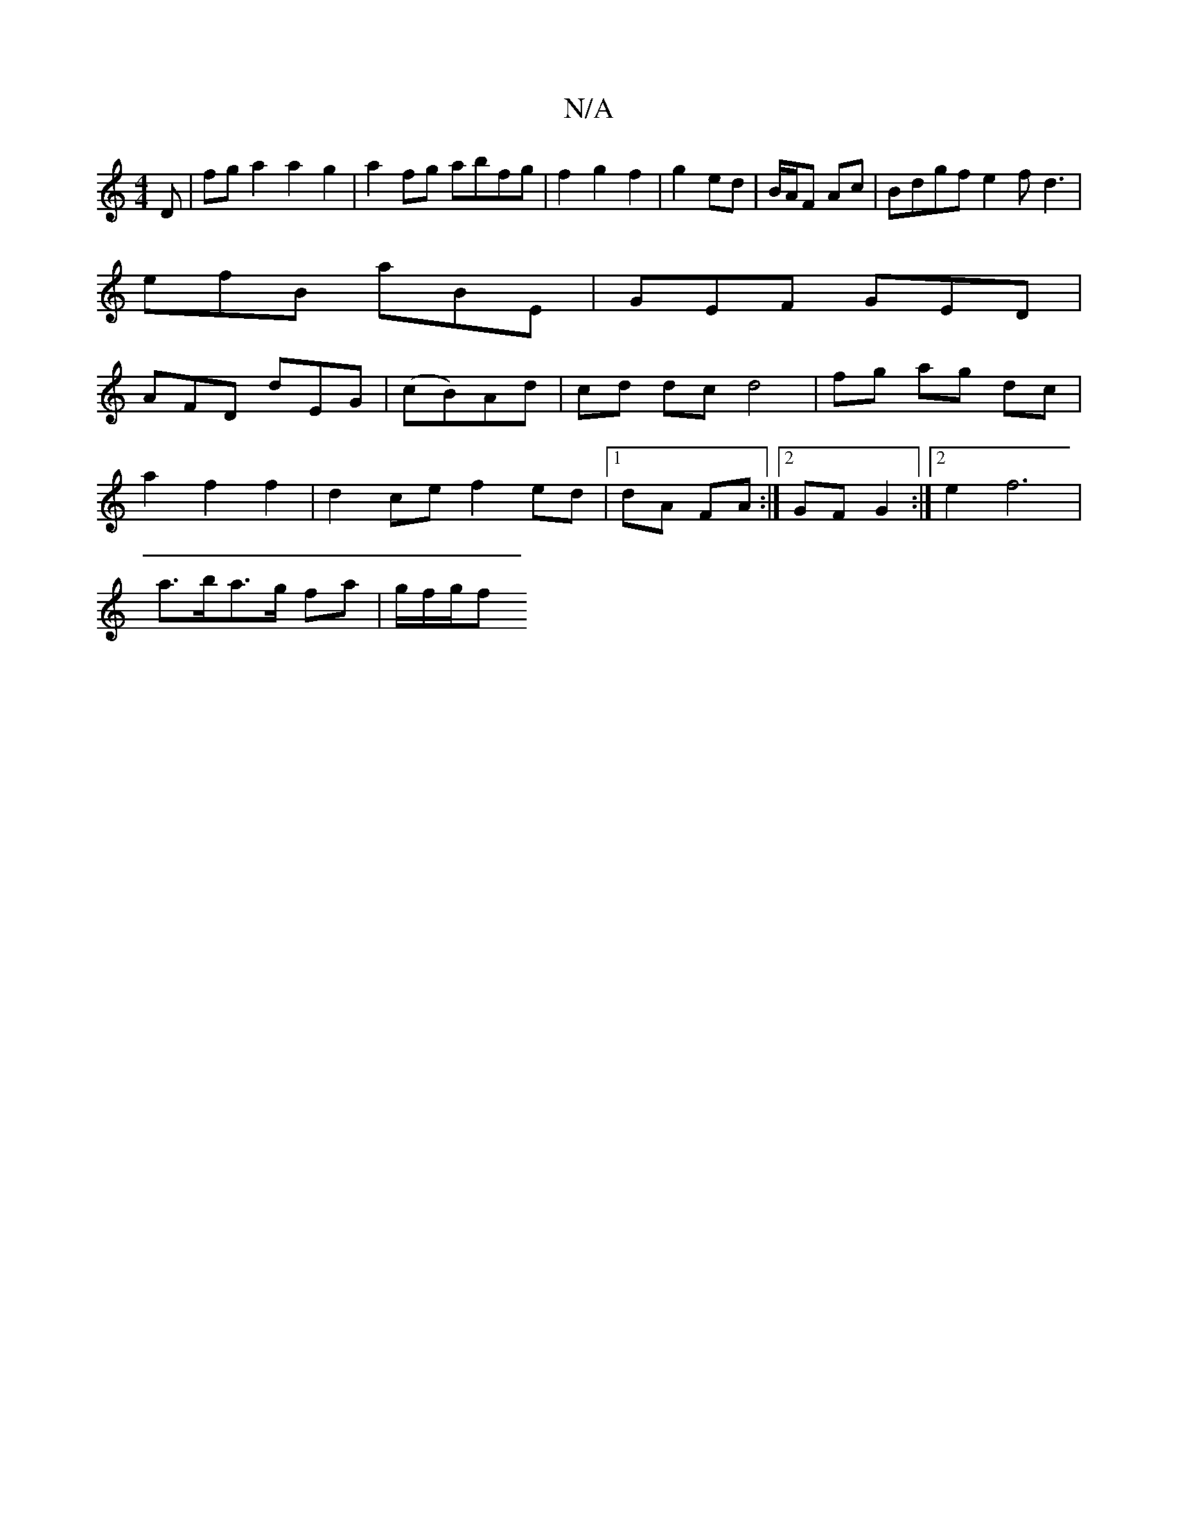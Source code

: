 X:1
T:N/A
M:4/4
R:N/A
K:Cmajor
D | fga2 a2 g2 | a2 fg abfg | f2 g2 f2-|g2ed | B/A/F Ac | Bdgf e2f d3|
efB aBE|GEF GED|
AFD dEG|(cB)Ad | cd dc d4| fg ag dc |
a2 f2 f2 | d2 ce f2 ed|1 dA FA :|2 GF G2 :|2 e2 f6 |
a>ba>g f’2a | g/f/g/f